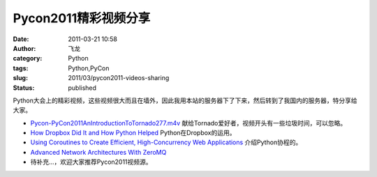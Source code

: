Pycon2011精彩视频分享
######################
:date: 2011-03-21 10:58
:author: 飞龙
:category: Python
:tags: Python,PyCon
:slug: 2011/03/pycon2011-videos-sharing
:status: published

Python大会上的精彩视频，这些视频很大而且在墙外，因此我用本站的服务器下了下来，然后转到了我国内的服务器，特分享给大家。

-  `Pycon-PyCon2011AnIntroductionToTornado277.m4v <http://goo.gl/KvA5G>`__
   献给Tornado爱好者，视频开头有一些垃圾时间，可以忽略。

-  `How Dropbox Did It and How Python Helped <http://goo.gl/O94np>`__
   Python在Dropbox的运用。
-  `Using Coroutines to Create Efficient, High-Concurrency Web
   Applications <http://goo.gl/W759t>`__ 介绍Python协程的。
-  `Advanced Network Architectures With ZeroMQ <http://goo.gl/95PtV>`__
-  待补充...，欢迎大家推荐Pycon2011视频源。
